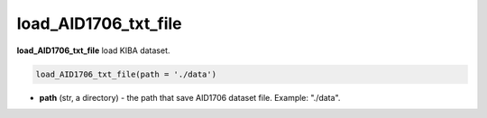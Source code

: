 load_AID1706_txt_file
========================================================================================================



**load_AID1706_txt_file** load KIBA dataset. 

.. code-block:: python


  load_AID1706_txt_file(path = './data')

* **path** (str, a directory) - the path that save AID1706 dataset file. Example: "./data". 





